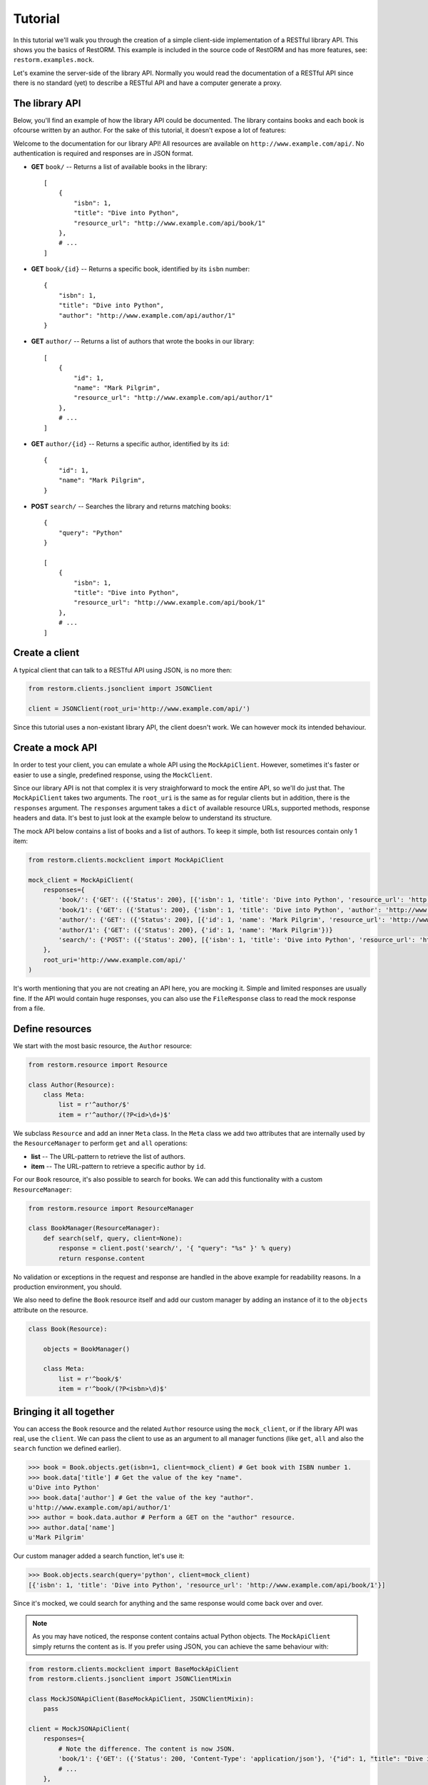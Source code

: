Tutorial
========

In this tutorial we'll walk you through the creation of a simple client-side
implementation of a RESTful library API. This shows you the basics of RestORM.
This example is included in the source code of RestORM and has more features,
see: ``restorm.examples.mock``.

Let's examine the server-side of the library API. Normally you would read the
documentation of a RESTful API since there is no standard (yet) to describe a 
RESTful API and have a computer generate a proxy.

The library API
---------------

Below, you'll find an example of how the library API could be documented. The
library contains books and each book is ofcourse written by an author. For the 
sake of this tutorial, it doesn't expose a lot of features:

Welcome to the documentation for our library API! All resources are available on
``http://www.example.com/api/``. No authentication is required and responses are
in JSON format.

* **GET** ``book/`` -- Returns a list of available books in the library::
    
        [
            {
                "isbn": 1,
                "title": "Dive into Python", 
                "resource_url": "http://www.example.com/api/book/1"
            },
            # ...
        ]

* **GET** ``book/{id}`` -- Returns a specific book, identified by its ``isbn``
  number::

        {
            "isbn": 1,
            "title": "Dive into Python", 
            "author": "http://www.example.com/api/author/1"
        }

* **GET** ``author/`` -- Returns a list of authors that wrote the books in our
  library::

        [
            {
                "id": 1,
                "name": "Mark Pilgrim", 
                "resource_url": "http://www.example.com/api/author/1"
            },
            # ...
        ]

* **GET** ``author/{id}`` -- Returns a specific author, identified by its 
  ``id``::

        {
            "id": 1,
            "name": "Mark Pilgrim",
        }

* **POST** ``search/`` -- Searches the library and returns matching books::

        {
            "query": "Python"
        }

        [
            {
                "isbn": 1,
                "title": "Dive into Python", 
                "resource_url": "http://www.example.com/api/book/1"
            },
            # ...
        ]

Create a client
---------------

A typical client that can talk to a RESTful API using JSON, is no more then:

.. sourcecode:: python

    from restorm.clients.jsonclient import JSONClient
    
    client = JSONClient(root_uri='http://www.example.com/api/')
    
Since this tutorial uses a non-existant library API, the client doesn't work. We
can however mock its intended behaviour.

Create a mock API
-----------------

In order to test your client, you can emulate a whole API using the
``MockApiClient``. However, sometimes it's faster or easier to use a single, 
predefined response, using the ``MockClient``.

Since our library API is not that complex it is very straighforward to mock the
entire API, so we'll do just that. The ``MockApiClient`` takes two arguments.
The ``root_uri`` is the same as for regular clients but in addition, there is
the ``responses`` argument. The ``responses`` argument takes a ``dict`` of 
available resource URLs, supported methods, response headers and data. It's best
to just look at the example below to understand its structure.

The mock API below contains a list of books and a list of authors. To keep it 
simple, both list resources contain only 1 item:

.. sourcecode:: python

    from restorm.clients.mockclient import MockApiClient
    
    mock_client = MockApiClient(
        responses={
            'book/': {'GET': ({'Status': 200}, [{'isbn': 1, 'title': 'Dive into Python', 'resource_url': 'http://www.example.com/api/book/1'}])},
            'book/1': {'GET': ({'Status': 200}, {'isbn': 1, 'title': 'Dive into Python', 'author': 'http://www.example.com/api/author/1'})},
            'author/': {'GET': ({'Status': 200}, [{'id': 1, 'name': 'Mark Pilgrim', 'resource_url': 'http://www.example.com/author/1'}])},
            'author/1': {'GET': ({'Status': 200}, {'id': 1, 'name': 'Mark Pilgrim'})}
            'search/': {'POST': ({'Status': 200}, [{'isbn': 1, 'title': 'Dive into Python', 'resource_url': 'http://www.example.com/api/book/1'}])},
        },
        root_uri='http://www.example.com/api/'
    )

It's worth mentioning that you are not creating an API here, you are mocking it.
Simple and limited responses are usually fine. If the API would contain huge
responses, you can also use the ``FileResponse`` class to read the mock response
from a file.    
    
Define resources
----------------

We start with the most basic resource, the ``Author`` resource:

.. sourcecode:: python

    from restorm.resource import Resource
    
    class Author(Resource):
        class Meta:
            list = r'^author/$'
            item = r'^author/(?P<id>\d+)$'

We subclass ``Resource`` and add an inner ``Meta`` class. In the ``Meta`` class
we add two attributes that are internally used by the ``ResourceManager`` to
perform ``get`` and ``all`` operations:

* **list** -- The URL-pattern to retrieve the list of authors.
* **item** -- The URL-pattern to retrieve a specific author by ``id``.

For our ``Book`` resource, it's also possible to search for books. We can add 
this functionality with a custom ``ResourceManager``:

.. sourcecode:: python

    from restorm.resource import ResourceManager

    class BookManager(ResourceManager):
        def search(self, query, client=None):
            response = client.post('search/', '{ "query": "%s" }' % query)
            return response.content

No validation or exceptions in the request and response are handled in the above
example for readability reasons. In a production environment, you should.
            
We also need to define the ``Book`` resource itself and add our custom manager
by adding an instance of it to the ``objects`` attribute on the resource.

.. sourcecode:: python

    class Book(Resource):
    
        objects = BookManager()
        
        class Meta:
            list = r'^book/$'
            item = r'^book/(?P<isbn>\d)$'

Bringing it all together
------------------------

You can access the ``Book`` resource and the related ``Author`` resource using 
the ``mock_client``, or if the library API was real, use the ``client``. We can
pass the client to use as an argument to all manager functions (like ``get``, 
``all`` and also the ``search`` function we defined earlier).

.. sourcecode:: python

    >>> book = Book.objects.get(isbn=1, client=mock_client) # Get book with ISBN number 1.
    >>> book.data['title'] # Get the value of the key "name".
    u'Dive into Python'
    >>> book.data['author'] # Get the value of the key "author".
    u'http://www.example.com/api/author/1'
    >>> author = book.data.author # Perform a GET on the "author" resource.
    >>> author.data['name']
    u'Mark Pilgrim'

Our custom manager added a search function, let's use it:

.. sourcecode:: python

    >>> Book.objects.search(query='python', client=mock_client)
    [{'isbn': 1, 'title': 'Dive into Python', 'resource_url': 'http://www.example.com/api/book/1'}]

Since it's mocked, we could search for anything and the same response would come
back over and over.

.. note:: As you may have noticed, the response content contains actual Python 
    objects. The ``MockApiClient`` simply returns the content as is. If you 
    prefer using JSON, you can achieve the same behaviour with:

.. sourcecode:: python

        from restorm.clients.mockclient import BaseMockApiClient
        from restorm.clients.jsonclient import JSONClientMixin
        
        class MockJSONApiClient(BaseMockApiClient, JSONClientMixin):
            pass
            
        client = MockJSONApiClient(
            responses={
                # Note the difference. The content is now JSON.
                'book/1': {'GET': ({'Status': 200, 'Content-Type': 'application/json'}, '{"id": 1, "title": "Dive into Python", "author": "http://www.example.com/api/author/1"}',
                # ...
            },
            root_uri='http://www.example.com/api/'
        )
